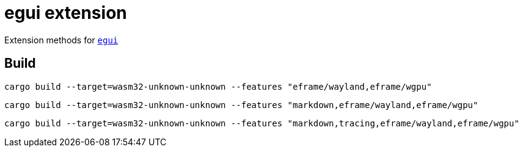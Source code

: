 = egui extension

Extension methods for link:https://github.com/emilk/egui[`egui`]

== Build

[source,shell]
cargo build --target=wasm32-unknown-unknown --features "eframe/wayland,eframe/wgpu"

[source,shell]
cargo build --target=wasm32-unknown-unknown --features "markdown,eframe/wayland,eframe/wgpu"

[source,shell]
cargo build --target=wasm32-unknown-unknown --features "markdown,tracing,eframe/wayland,eframe/wgpu"
